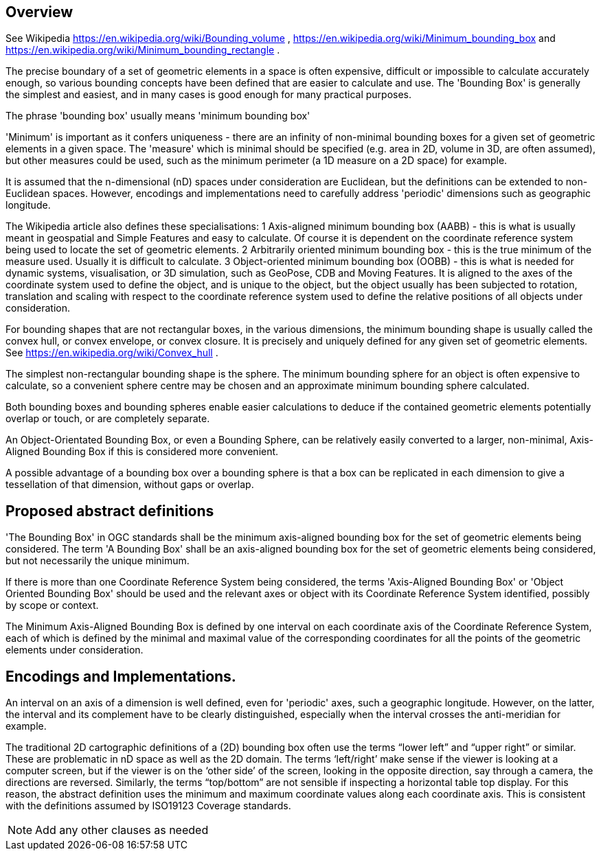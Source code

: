 
== Overview

See Wikipedia https://en.wikipedia.org/wiki/Bounding_volume ,  https://en.wikipedia.org/wiki/Minimum_bounding_box  and https://en.wikipedia.org/wiki/Minimum_bounding_rectangle .

The precise boundary of a set of geometric elements in a space is often expensive, difficult or impossible to calculate accurately enough, so various bounding concepts have been defined that are easier to calculate and use. The 'Bounding Box' is generally the simplest and easiest, and in many cases is good enough for many practical purposes.

The phrase 'bounding box' usually means 'minimum bounding box'

'Minimum' is important as it confers uniqueness - there are an infinity of non-minimal bounding boxes for a given set of geometric elements in a given space. The 'measure' which is minimal should be specified (e.g. area in 2D, volume in 3D, are often assumed), but other measures could be used, such as the minimum perimeter (a 1D measure on a 2D space) for example.

It is assumed that the n-dimensional (nD) spaces under consideration are Euclidean, but the definitions can be  extended to non-Euclidean spaces. However, encodings and implementations need to carefully address 'periodic' dimensions such as geographic longitude.

The Wikipedia article also defines these specialisations:
    1 Axis-aligned minimum bounding box (AABB) - this is what is usually meant in geospatial and Simple Features and easy to calculate. Of course it is dependent on the coordinate reference system being used to locate the set of geometric elements.
    2 Arbitrarily oriented minimum bounding box - this is the true minimum of the measure used. Usually it is difficult to calculate.
    3 Object-oriented minimum bounding box (OOBB) - this is what is needed for dynamic systems, visualisation, or 3D simulation, such as GeoPose, CDB and Moving Features. It is aligned to the axes of the coordinate system used to define the object, and is unique to the object, but the object usually has been subjected to rotation, translation and scaling with respect to the coordinate reference system used to define the relative positions of all objects under consideration.

For bounding shapes that are not rectangular boxes, in the various dimensions, the minimum bounding shape is usually called the convex hull, or convex envelope, or convex closure. It is precisely and uniquely defined for any given set of geometric elements. See https://en.wikipedia.org/wiki/Convex_hull .

The simplest non-rectangular bounding shape is the sphere. The minimum bounding sphere for an object is often expensive to calculate, so a convenient sphere centre may be chosen and an approximate minimum bounding sphere calculated.  

Both bounding boxes and bounding spheres enable easier calculations to deduce if the contained geometric elements potentially overlap or touch, or are completely separate. 

An Object-Orientated Bounding Box, or even a Bounding Sphere, can be relatively easily converted to a larger, non-minimal, Axis-Aligned Bounding Box if this is considered more convenient.

A possible advantage of a bounding box over a bounding sphere is that a box can be replicated in each dimension to give a tessellation of that dimension, without gaps or overlap.

== Proposed abstract definitions

'The Bounding Box' in OGC standards shall be the minimum axis-aligned bounding box for the set of geometric elements being considered. The term 'A Bounding Box' shall  be an axis-aligned bounding box for the set of geometric elements being considered, but not necessarily the unique minimum.
[Do we need stronger differentitation of the names – which will not translate well into some languages?]

If there is more than one Coordinate Reference System being considered, the terms 'Axis-Aligned Bounding Box' or 'Object Oriented Bounding Box' should be used and the relevant axes or object with its Coordinate Reference System identified, possibly by scope or context. 

The Minimum Axis-Aligned Bounding Box is defined by one interval on each coordinate axis of the Coordinate Reference System, each of which is defined by the minimal and maximal value of the corresponding coordinates for all the points of the geometric elements under consideration.

== Encodings and Implementations.

An interval on an axis of a dimension is well defined, even for 'periodic' axes, such a geographic longitude. However, on the latter, the interval and its complement have to be clearly distinguished, especially when the interval crosses the anti-meridian for example.

The traditional 2D cartographic definitions of a (2D) bounding  box often use the terms “lower left” and “upper right” or similar. These are problematic in nD space as well as the 2D domain. The terms ‘left/right’ make sense if the viewer is looking at a computer screen, but if the viewer is on the ‘other side’ of the screen, looking in the opposite direction, say through a  camera, the directions are reversed. Similarly, the terms “top/bottom” are not sensible if inspecting a horizontal table top display. For this reason, the abstract definition uses the minimum and maximum coordinate values along each coordinate axis. This is consistent with the definitions assumed by ISO19123 Coverage standards.


[NOTE]
====
Add any other clauses as needed
====
